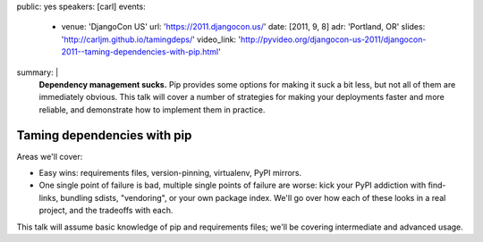public: yes
speakers: [carl]
events:
  - venue: 'DjangoCon US'
    url: 'https://2011.djangocon.us/'
    date: [2011, 9, 8]
    adr: 'Portland, OR'
    slides: 'http://carljm.github.io/tamingdeps/'
    video_link: 'http://pyvideo.org/djangocon-us-2011/djangocon-2011--taming-dependencies-with-pip.html'
summary: |
  **Dependency management sucks.**
  Pip provides some options for making it suck a bit less,
  but not all of them are immediately obvious.
  This talk will cover a number of strategies
  for making your deployments faster and more reliable,
  and demonstrate how to implement them in practice.


Taming dependencies with pip
============================

Areas we'll cover:

- Easy wins: requirements files, version-pinning, virtualenv, PyPI mirrors.

- One single point of failure is bad, multiple single points of failure are worse: kick your PyPI addiction with find-links, bundling sdists, "vendoring", or your own package index. We'll go over how each of these looks in a real project, and the tradeoffs with each.

This talk will assume basic knowledge of pip and requirements files; we'll be covering intermediate and advanced usage.
